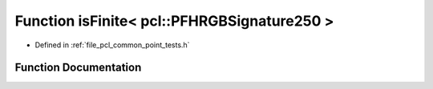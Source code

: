 .. _exhale_function_namespacepcl_1a1b143169967583a7d4ab3cf6ce47002a:

Function isFinite< pcl::PFHRGBSignature250 >
============================================

- Defined in :ref:`file_pcl_common_point_tests.h`


Function Documentation
----------------------


.. doxygenfunction:: isFinite< pcl::PFHRGBSignature250 >(const pcl::PFHRGBSignature250&)
